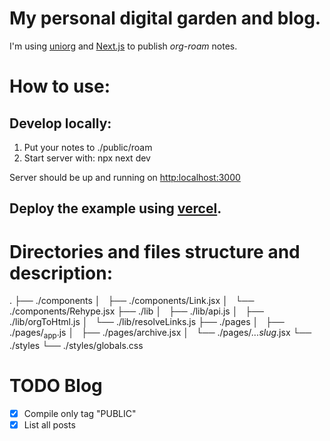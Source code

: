 * My personal digital garden and blog.

I'm using [[https://github.com/rasendubi/uniorg][uniorg]] and [[https://nextjs.org/][Next.js]] to publish [[ https://www.orgroam.com/ ][org-roam]] notes.

* How to use:
** Develop locally:
1) Put your notes to ./public/roam
2) Start server with: npx next dev
Server should be up and running on [[http:localhost:3000]]
** Deploy the example using [[https:vercel.com][vercel]].

* Directories and files structure and description:
.
├── ./components
│   ├── ./components/Link.jsx
│   └── ./components/Rehype.jsx
├── ./lib
│   ├── ./lib/api.js
│   ├── ./lib/orgToHtml.js
│   └── ./lib/resolveLinks.js
├── ./pages
│   ├── ./pages/_app.js
│   ├── ./pages/archive.jsx
│   └── ./pages/[[...slug]].jsx
└── ./styles
    └── ./styles/globals.css

* TODO Blog

- [X] Compile only tag "PUBLIC"
- [X] List all posts
